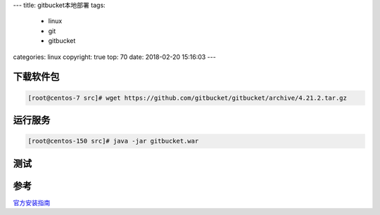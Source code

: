 ---
title: gitbucket本地部署
tags:
  - linux
  - git
  - gitbucket
categories: linux
copyright: true
top: 70
date: 2018-02-20 15:16:03
---

下载软件包
-----------------------------------------

.. code-block:: bash 

    [root@centos-7 src]# wget https://github.com/gitbucket/gitbucket/archive/4.21.2.tar.gz

运行服务
---------------------------------------------------

.. code-block:: bash 

    [root@centos-150 src]# java -jar gitbucket.war

测试
---------------------------------------------------

.. image:: /images/git/gitbucket主页.png

.. image:: /images/git/gitbucket登录.png

.. image:: /images/git/gitbucket创建仓库.png

.. image:: /images/git/gitbucket效果图.png


参考
--------------------------------------------

官方安装指南_

.. _官方安装指南: https://github.com/gitbucket/gitbucket#installation